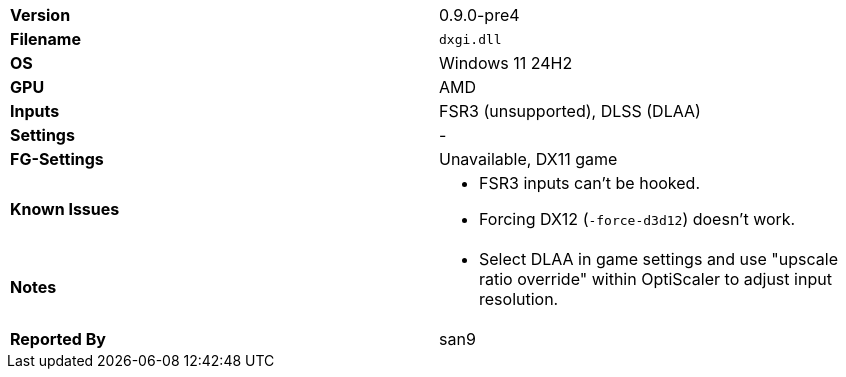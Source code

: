 [cols="1,1"]
|===
|**Version**
|0.9.0-pre4

|**Filename**
|`dxgi.dll`

|**OS**
|Windows 11 24H2

|**GPU**
|AMD

|**Inputs**
|FSR3 (unsupported), DLSS (DLAA)

|**Settings**
|-

|**FG-Settings**
|Unavailable, DX11 game

|**Known Issues**
a|* FSR3 inputs can't be hooked.
* Forcing DX12 (`-force-d3d12`) doesn't work.

|**Notes**
a|* Select DLAA in game settings and use "upscale ratio override" within OptiScaler to adjust input resolution.

|**Reported By**
|san9
|=== 